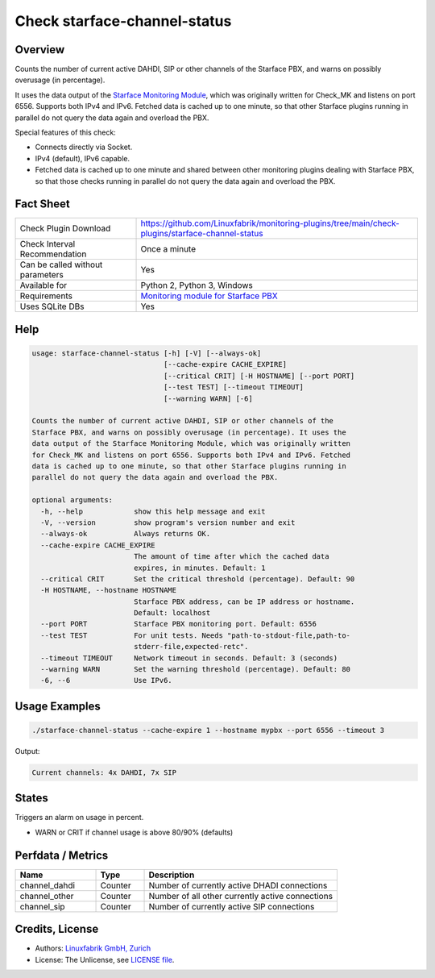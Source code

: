 Check starface-channel-status
=============================

Overview
--------

Counts the number of current active DAHDI, SIP or other channels of the Starface PBX, and warns on possibly overusage (in percentage).

It uses the data output of the `Starface Monitoring Module <https://wiki.fluxpunkt.de/display/FPW/Monitoring>`_, which was originally written for Check_MK and listens on port 6556. Supports both IPv4 and IPv6. Fetched data is cached up to one minute, so that other Starface plugins running in parallel do not query the data again and overload the PBX.

Special features of this check:

* Connects directly via Socket.
* IPv4 (default), IPv6 capable.
* Fetched data is cached up to one minute and shared between other monitoring plugins dealing with Starface PBX, so that those checks running in parallel do not query the data again and overload the PBX.


Fact Sheet
----------

.. csv-table::
    :widths: 30, 70
    
    "Check Plugin Download",                "https://github.com/Linuxfabrik/monitoring-plugins/tree/main/check-plugins/starface-channel-status"
    "Check Interval Recommendation",        "Once a minute"
    "Can be called without parameters",     "Yes"
    "Available for",                        "Python 2, Python 3, Windows"
    "Requirements",                         "`Monitoring module for Starface PBX <https://wiki.fluxpunkt.de/display/FPW/Monitoring>`_"
    "Uses SQLite DBs",                      "Yes"


Help
----

.. code-block:: text

    usage: starface-channel-status [-h] [-V] [--always-ok]
                                   [--cache-expire CACHE_EXPIRE]
                                   [--critical CRIT] [-H HOSTNAME] [--port PORT]
                                   [--test TEST] [--timeout TIMEOUT]
                                   [--warning WARN] [-6]

    Counts the number of current active DAHDI, SIP or other channels of the
    Starface PBX, and warns on possibly overusage (in percentage). It uses the
    data output of the Starface Monitoring Module, which was originally written
    for Check_MK and listens on port 6556. Supports both IPv4 and IPv6. Fetched
    data is cached up to one minute, so that other Starface plugins running in
    parallel do not query the data again and overload the PBX.

    optional arguments:
      -h, --help            show this help message and exit
      -V, --version         show program's version number and exit
      --always-ok           Always returns OK.
      --cache-expire CACHE_EXPIRE
                            The amount of time after which the cached data
                            expires, in minutes. Default: 1
      --critical CRIT       Set the critical threshold (percentage). Default: 90
      -H HOSTNAME, --hostname HOSTNAME
                            Starface PBX address, can be IP address or hostname.
                            Default: localhost
      --port PORT           Starface PBX monitoring port. Default: 6556
      --test TEST           For unit tests. Needs "path-to-stdout-file,path-to-
                            stderr-file,expected-retc".
      --timeout TIMEOUT     Network timeout in seconds. Default: 3 (seconds)
      --warning WARN        Set the warning threshold (percentage). Default: 80
      -6, --6               Use IPv6.


Usage Examples
--------------

.. code-block:: bash

    ./starface-channel-status --cache-expire 1 --hostname mypbx --port 6556 --timeout 3

Output:

.. code-block:: text

    Current channels: 4x DAHDI, 7x SIP


States
------

Triggers an alarm on usage in percent.

* WARN or CRIT if channel usage is above 80/90% (defaults)


Perfdata / Metrics
------------------

.. csv-table::
    :widths: 25, 15, 60
    :header-rows: 1
    
    Name,                               Type,                   Description                                           
    channel_dahdi,                      "Counter",              "Number of currently active DHADI connections"
    channel_other,                      "Counter",              "Number of all other currently active connections"
    channel_sip,                        "Counter",              "Number of currently active SIP connections"



Credits, License
----------------

* Authors: `Linuxfabrik GmbH, Zurich <https://www.linuxfabrik.ch>`_
* License: The Unlicense, see `LICENSE file <https://unlicense.org/>`_.
